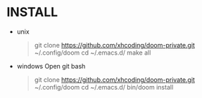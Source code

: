 * INSTALL
- unix

  #+BEGIN_QUOTE

  git clone https://github.com/xhcoding/doom-private.git ~/.config/doom
  cd ~/.emacs.d/
  make all
  #+END_QUOTE

- windows
  Open git bash
  #+BEGIN_QUOTE
  git clone https://github.com/xhcoding/doom-private.git ~/.config/doom
  cd ~/.emacs.d/
  bin/doom install
  #+END_QUOTE
